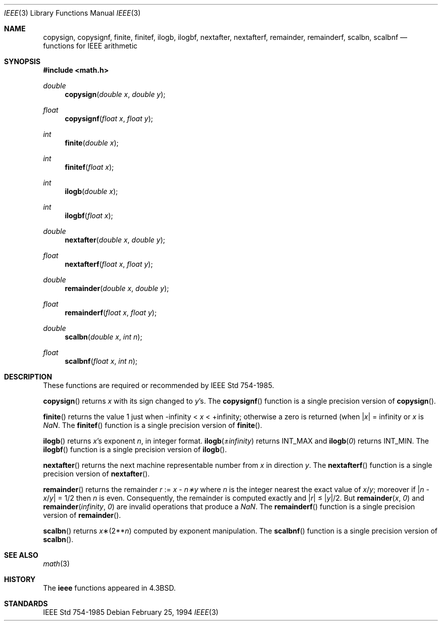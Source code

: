 .\"	$OpenBSD: src/lib/libm/man/Attic/ieee.3,v 1.8 2003/05/20 09:17:51 jmc Exp $
.\" Copyright (c) 1985, 1991 Regents of the University of California.
.\" All rights reserved.
.\"
.\" Redistribution and use in source and binary forms, with or without
.\" modification, are permitted provided that the following conditions
.\" are met:
.\" 1. Redistributions of source code must retain the above copyright
.\"    notice, this list of conditions and the following disclaimer.
.\" 2. Redistributions in binary form must reproduce the above copyright
.\"    notice, this list of conditions and the following disclaimer in the
.\"    documentation and/or other materials provided with the distribution.
.\" 3. All advertising materials mentioning features or use of this software
.\"    must display the following acknowledgement:
.\"	This product includes software developed by the University of
.\"	California, Berkeley and its contributors.
.\" 4. Neither the name of the University nor the names of its contributors
.\"    may be used to endorse or promote products derived from this software
.\"    without specific prior written permission.
.\"
.\" THIS SOFTWARE IS PROVIDED BY THE REGENTS AND CONTRIBUTORS ``AS IS'' AND
.\" ANY EXPRESS OR IMPLIED WARRANTIES, INCLUDING, BUT NOT LIMITED TO, THE
.\" IMPLIED WARRANTIES OF MERCHANTABILITY AND FITNESS FOR A PARTICULAR PURPOSE
.\" ARE DISCLAIMED.  IN NO EVENT SHALL THE REGENTS OR CONTRIBUTORS BE LIABLE
.\" FOR ANY DIRECT, INDIRECT, INCIDENTAL, SPECIAL, EXEMPLARY, OR CONSEQUENTIAL
.\" DAMAGES (INCLUDING, BUT NOT LIMITED TO, PROCUREMENT OF SUBSTITUTE GOODS
.\" OR SERVICES; LOSS OF USE, DATA, OR PROFITS; OR BUSINESS INTERRUPTION)
.\" HOWEVER CAUSED AND ON ANY THEORY OF LIABILITY, WHETHER IN CONTRACT, STRICT
.\" LIABILITY, OR TORT (INCLUDING NEGLIGENCE OR OTHERWISE) ARISING IN ANY WAY
.\" OUT OF THE USE OF THIS SOFTWARE, EVEN IF ADVISED OF THE POSSIBILITY OF
.\" SUCH DAMAGE.
.\"
.\"     from: @(#)ieee.3	6.4 (Berkeley) 5/6/91
.\"
.Dd February 25, 1994
.Dt IEEE 3
.Os
.Sh NAME
.Nm copysign ,
.Nm copysignf ,
.Nm finite ,
.Nm finitef ,
.Nm ilogb ,
.Nm ilogbf ,
.Nm nextafter ,
.Nm nextafterf ,
.Nm remainder ,
.Nm remainderf ,
.Nm scalbn ,
.Nm scalbnf
.Nd functions for IEEE arithmetic
.Sh SYNOPSIS
.Fd #include <math.h>
.Ft double
.Fn copysign "double x" "double y"
.Ft float
.Fn copysignf "float x" "float y"
.Ft int
.Fn finite "double x"
.Ft int
.Fn finitef "float x"
.Ft int
.Fn ilogb "double x"
.Ft int
.Fn ilogbf "float x"
.Ft double
.Fn nextafter "double x" "double y"
.Ft float
.Fn nextafterf "float x" "float y"
.Ft double
.Fn remainder "double x" "double y"
.Ft float
.Fn remainderf "float x" "float y"
.Ft double
.Fn scalbn "double x" "int n"
.Ft float
.Fn scalbnf "float x" "int n"
.Sh DESCRIPTION
These functions are required or recommended by
.St -ieee754 .
.Pp
.Fn copysign
returns
.Fa x
with its sign changed to
.Fa y Ns 's.
The
.Fn copysignf
function is a single precision version of
.Fn copysign .
.Pp
.Fn finite
returns the value 1 just when
\-\*(If \*(Lt
.Fa x
\*(Lt +\*(If;
otherwise a
zero is returned
(when
.Pf \\*(Ba Ns Fa x Ns \\*(Ba
= \*(If or
.Fa x
is \*(Na.
The
.Fn finitef
function is a single precision version of
.Fn finite .
.Pp
.Fn ilogb
returns
.Fa x Ns 's exponent
.Fa n ,
in integer format.
.Fn ilogb \*(Pm\*(If
returns
.Dv INT_MAX
and
.Fn ilogb 0
returns
.Dv INT_MIN .
The
.Fn ilogbf
function is a single precision version of
.Fn ilogb .
.Pp
.Fn nextafter
returns the next machine representable number from
.Fa x
in direction
.Fa y .
The
.Fn nextafterf
function is a single precision version of
.Fn nextafter .
.Pp
.Fn remainder
returns the remainder
.Fa r
:=
.Fa x
\-
.Fa n\(**y
where
.Fa n
is the integer nearest the exact value of
.Bk -words
.Fa x Ns / Ns Fa y ;
.Ek
moreover if
.Pf \\*(Ba Fa n
\-
.Sm off
.Fa x No / Fa y No \\*(Ba
.Sm on
=
1/2
then
.Fa n
is even.
Consequently, the remainder is computed exactly and
.Sm off
.Pf \\*(Ba Fa r No \\*(Ba
.Sm on
\*(Le
.Sm off
.Pf \\*(Ba Fa y No \\*(Ba/2.
.Sm on
But
.Fn remainder x 0
and
.Fn remainder \*(If 0
are invalid operations that produce a \*(Na.
The
.Fn remainderf
function is a single precision version of
.Fn remainder .
.Pp
.Fn scalbn
returns
.Fa x Ns \(**(2** Ns Fa n )
computed by exponent manipulation.
The
.Fn scalbnf
function is a single precision version of
.Fn scalbn .
.Sh SEE ALSO
.Xr math 3
.Sh HISTORY
The
.Nm ieee
functions appeared in
.Bx 4.3 .
.Sh STANDARDS
.St -ieee754
